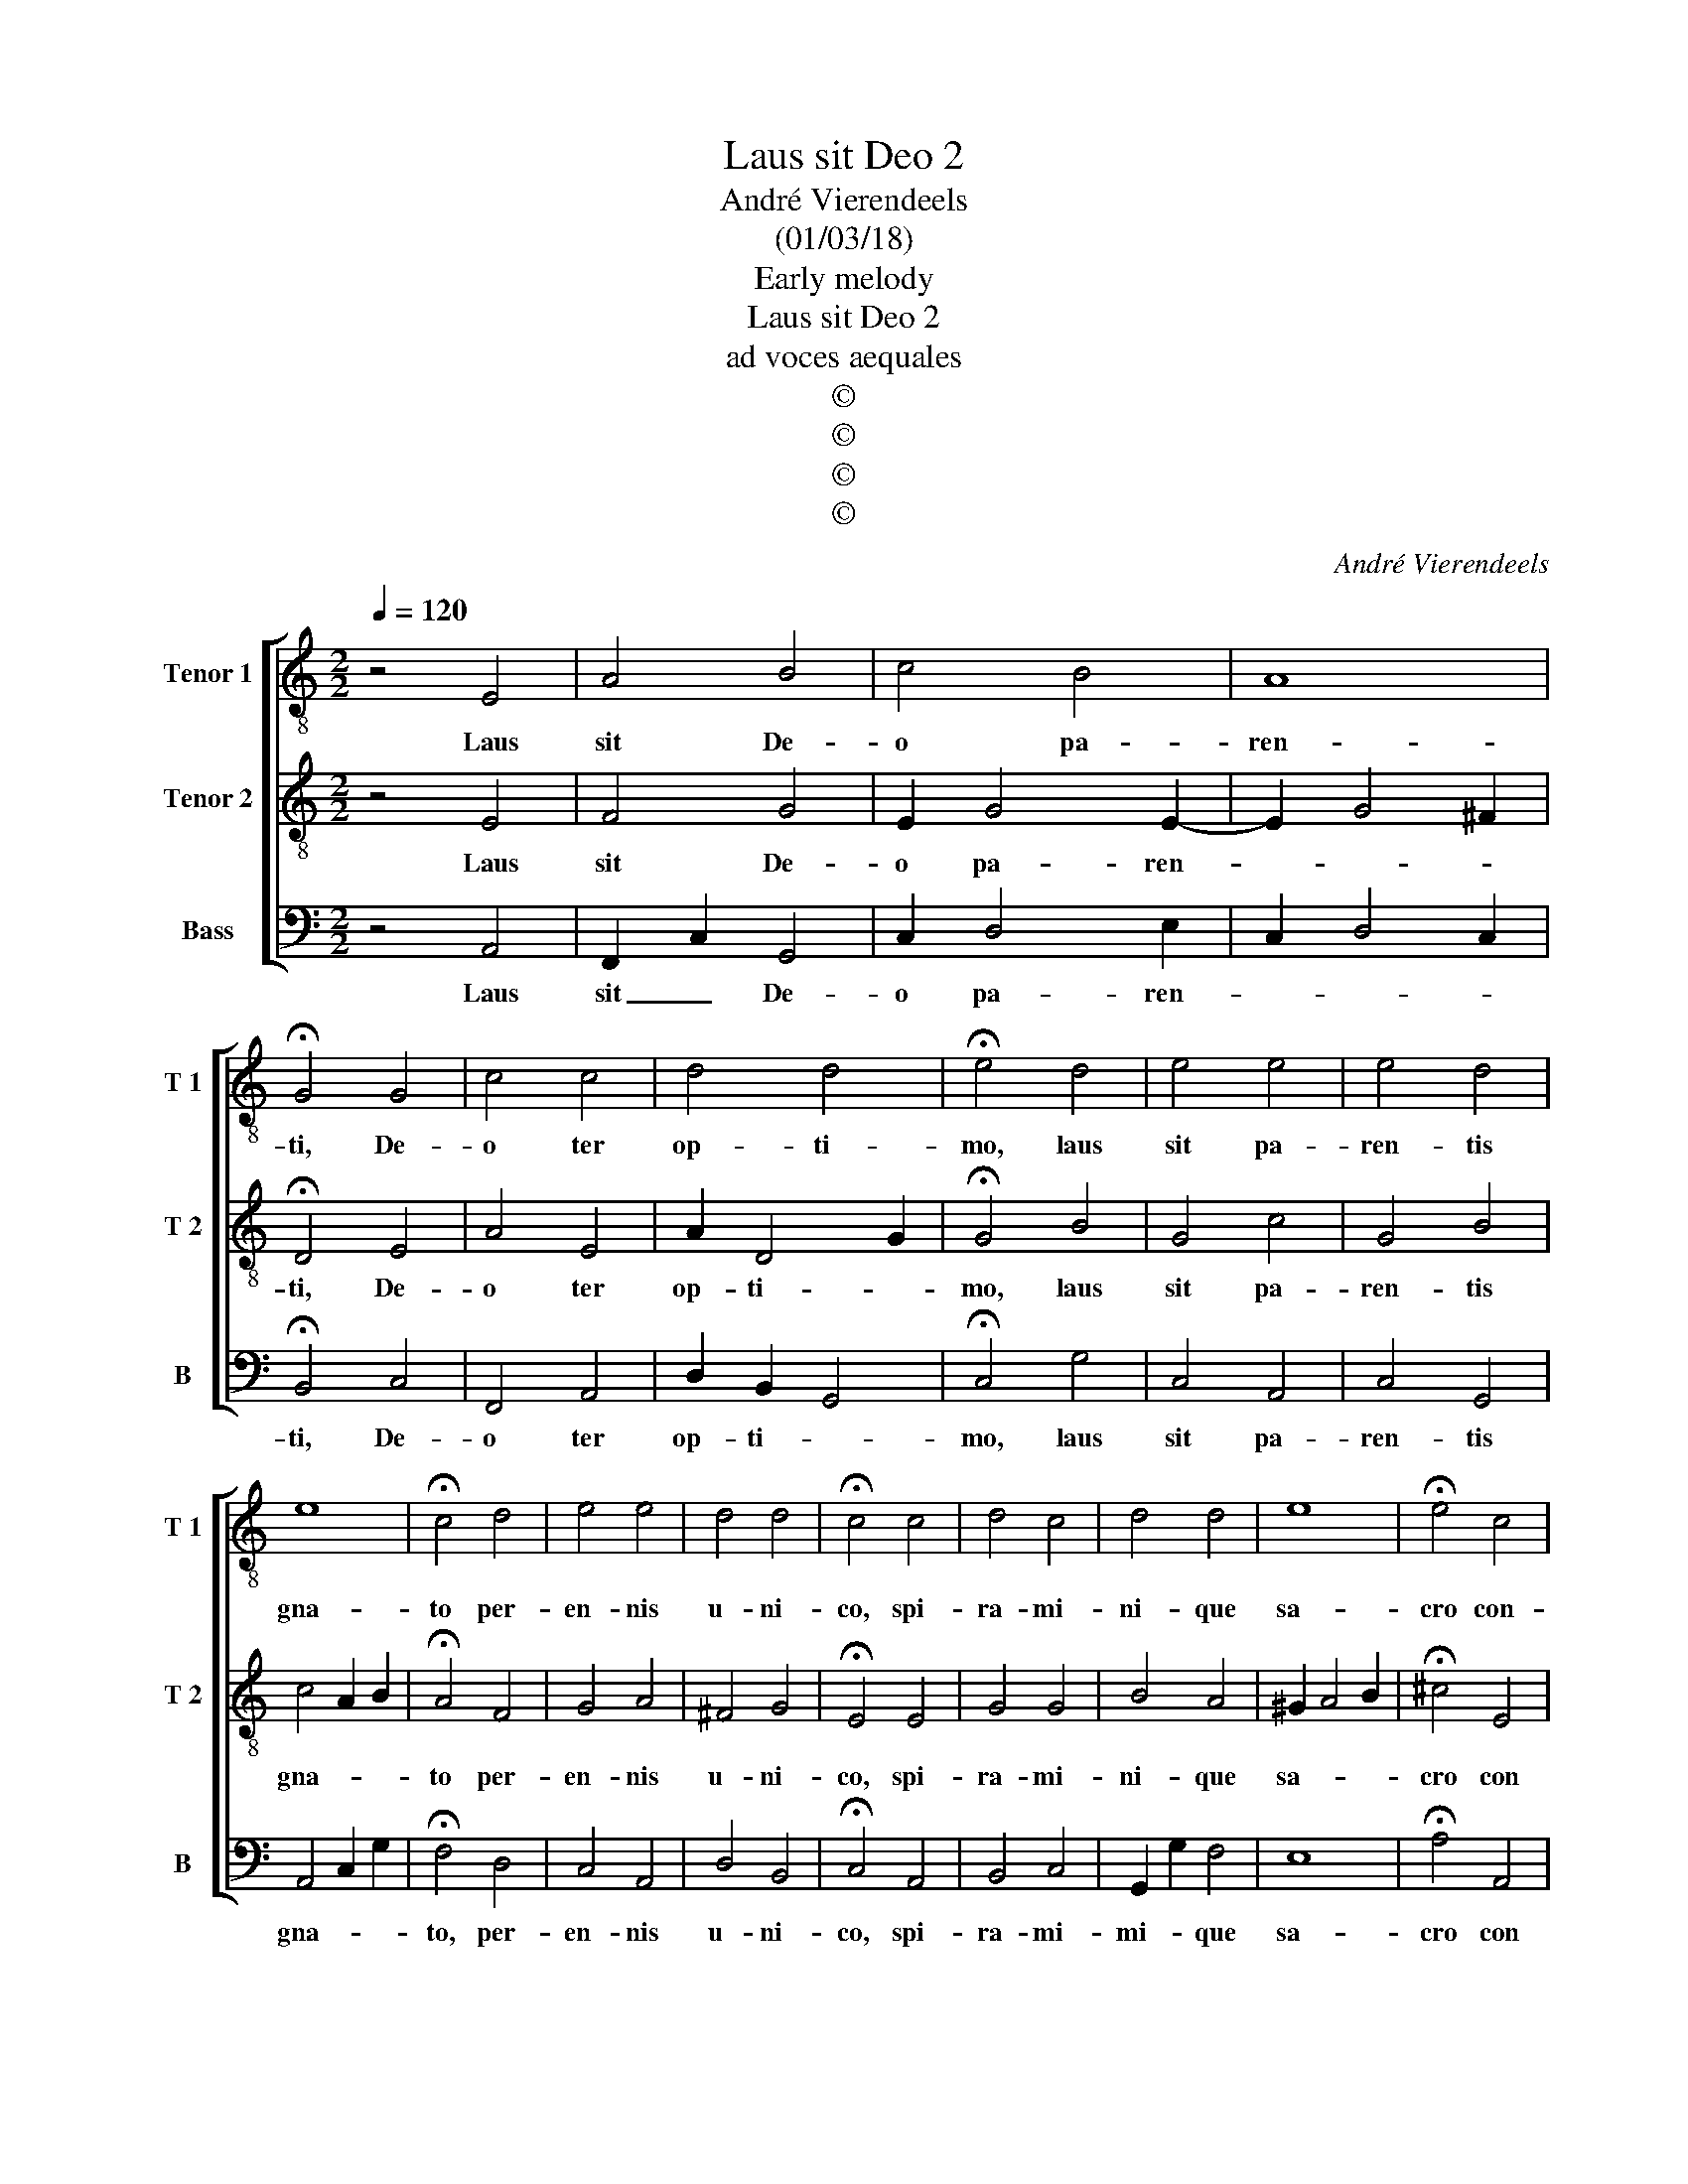 X:1
T:Laus sit Deo 2
T:André Vierendeels
T:(01/03/18)
T:Early melody
T:Laus sit Deo 2
T:ad voces aequales
T:©
T:©
T:©
T:©
C:André Vierendeels
Z:©
%%score [ 1 2 3 ]
L:1/8
Q:1/4=120
M:2/2
K:C
V:1 treble-8 nm="Tenor 1" snm="T 1"
V:2 treble-8 nm="Tenor 2" snm="T 2"
V:3 bass nm="Bass" snm="B"
V:1
 z4 E4 | A4 B4 | c4 B4 | A8 | !fermata!G4 G4 | c4 c4 | d4 d4 | !fermata!e4 d4 | e4 e4 | e4 d4 | %10
w: Laus|sit De-|o pa-|ren-|ti, De-|o ter|op- ti-|mo, laus|sit pa-|ren- tis|
 e8 | !fermata!c4 d4 | e4 e4 | d4 d4 | !fermata!c4 c4 | d4 c4 | d4 d4 | e8 | !fermata!e4 c4 | %19
w: gna-|to per-|en- nis|u- ni-|co, spi-|ra- mi-|ni- que|sa-|cro con-|
 d4 d4 | c4 B4 | A8 | !fermata!G4 G4 | B4 c4 | d2 d2 d4 | e8 | !fermata!e4 c4 | d4 c4 | B4 A4 | %29
w: di- gna|glo- *|ri-|a, u-|ni De-|o at- que|tri-|no per|cun- cta|sae- cu-|
 !fermata!e8 | c4 c2 c2 | B4 B4 | A8 |] %33
w: la,|Ky- ri- e,|e- lei-|son.|
V:2
 z4 E4 | F4 G4 | E2 G4 E2- | E2 G4 ^F2 | !fermata!D4 E4 | A4 E4 | A2 D4 G2 | !fermata!G4 B4 | %8
w: Laus|sit De-|o pa- ren-||ti, De-|o ter|op- ti- *|mo, laus|
 G4 c4 | G4 B4 | c4 A2 B2 | !fermata!A4 F4 | G4 A4 | ^F4 G4 | !fermata!E4 E4 | G4 G4 | B4 A4 | %17
w: sit pa-|ren- tis|gna- * *|to per-|en- nis|u- ni-|co, spi-|ra- mi-|ni- que|
 ^G2 A4 B2 | !fermata!^c4 E4 | ^F4 B4 | G2 E4 D2- | D2 E^F G2 F2 | !fermata!D4 E4 | D4 A4 | %24
w: sa- * *|cro con|di- gna|glo- * *|* * * * ri-|a,, u-|ni De-|
 A2 ^F2 G4 | G4 A4 | !fermata!B4 A2 E2 | F4 A4 | F4 A4 | !fermata!^G8 | E4 A2 A2- | A2 ^F^G A2 G2 | %32
w: o at- que|tri- *|no per _|cun- cta|sae- cu-|la,|Ky- ri- e,|_ e- * * lei-|
 E8 |] %33
w: son.|
V:3
 z4 A,,4 | F,,2 C,2 G,,4 | C,2 D,4 E,2 | C,2 D,4 C,2 | !fermata!B,,4 C,4 | F,,4 A,,4 | %6
w: Laus|sit _ De-|o pa- ren-||ti, De-|o ter|
 D,2 B,,2 G,,4 | !fermata!C,4 G,4 | C,4 A,,4 | C,4 G,,4 | A,,4 C,2 G,2 | !fermata!F,4 D,4 | %12
w: op- ti- *|mo, laus|sit pa-|ren- tis|gna- * *|to, per-|
 C,4 A,,4 | D,4 B,,4 | !fermata!C,4 A,,4 | B,,4 C,4 | G,,2 G,2 F,4 | E,8 | !fermata!A,4 A,,4 | %19
w: en- nis|u- ni-|co, spi-|ra- mi-|mi- * que|sa-|cro con|
 D,4 G,4 | C,4 G,,4 | D,8 | !fermata!G,,4 C,4 | G,,4 F,,4 | D,2 D,2 G,,4 | C,4 A,,4 | %26
w: di- gna|glo- *|ri-|a, u-|ni De-|o at- que|tri- *|
 !fermata!E,4 A,,4 | D,4 E,4 | D,4 F,4 | !fermata!E,8 | C,4 A,,2 A,,2 | E,4 E,4 | A,,8 |] %33
w: no per-|cun- cta|sae- cu-|la,|Ky- ri- e,|e- lei-|son.|

